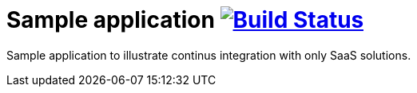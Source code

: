 = Sample application image:https://travis-ci.org/qvdk/sample-app.svg?branch=master["Build Status", link="https://travis-ci.org/qvdk/sample-app"]

Sample application to illustrate continus integration with only SaaS solutions.
